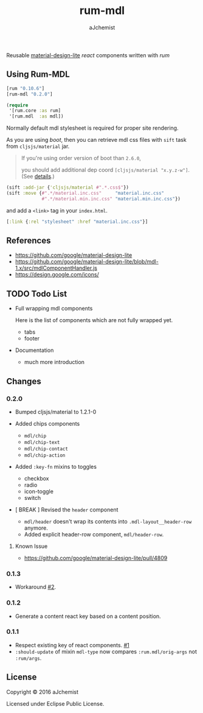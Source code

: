 #+STARTUP: content
#+TITLE: rum-mdl
#+AUTHOR: aJchemist
#+DESCRIPTION: Reusable material-design-lite react components written with rum
#+UPDATE: Thu Jun 30 11:58:29 2016
#+LINK: rum   https://github.com/tonsky/rum
#+LINK: react https://facebook.github.io/react/
#+LINK: mdl   https://getmdl.io
#+LINK: boot  https://boot-clj.com

[[https://clojars.org/rum-mdl][https://img.shields.io/clojars/v/rum-mdl.svg]]

Reusable [[mdl][material-design-lite]] [[react]] components written with [[rum]]

** Using Rum-MDL

#+NAME: dependencies
#+begin_src clojure
  [rum "0.10.6"]
  [rum-mdl "0.2.0"]
#+end_src

#+NAME: require
#+begin_src clojure
  (require
   '[rum.core :as rum]
   '[rum.mdl  :as mdl])
#+end_src

Normally default mdl stylesheet is required for proper site rendering.

As you are using [[boot]], then you can retrieve mdl css files with =sift= task from =cljsjs/material= jar.
#+begin_quote
If you're using order version of boot than =2.6.0=,

you should add additional dep coord =[cljsjs/material "x.y.z-w"]=. (See [[https://github.com/boot-clj/boot/commit/4fde407d830fae5ab64448890c0bc54f1d3e3062][details]].)
#+end_quote

#+NAME: asset
#+begin_src clojure
  (sift :add-jar {'cljsjs/material #".*.css$"})
  (sift :move {#".*/material.inc.css"     "material.inc.css"
               #".*/material.min.inc.css" "material.min.inc.css"})
#+end_src

and add a =<link>= tag in your =index.html=.

#+begin_src clojure
  [:link {:rel "stylesheet" :href "material.inc.css"}]
#+end_src

** References

- https://github.com/google/material-design-lite
- https://github.com/google/material-design-lite/blob/mdl-1.x/src/mdlComponentHandler.js
- https://design.google.com/icons/

** TODO Todo List

- Full wrapping mdl components

  Here is the list of components which are not fully wrapped yet.

  - tabs
  - footer

- Documentation
  - much more introduction

** Changes

*** 0.2.0

- Bumped cljsjs/material to 1.2.1-0
- Added chips components

  - =mdl/chip=
  - =mdl/chip-text=
  - =mdl/chip-contact=
  - =mdl/chip-action=
- Added =:key-fn= mixins to toggles

  - checkbox
  - radio
  - icon-toggle
  - switch

- [ BREAK ] Revised the =header= component
  - =mdl/header= doesn't wrap its contents into =.mdl-layout__header-row= anymore.
  - Added explicit header-row component, =mdl/header-row=.

**** Known Issue

- https://github.com/google/material-design-lite/pull/4809

*** 0.1.3

- Workaround [[https://github.com/aJchemist/rum-mdl/issues/2][#2]].

*** 0.1.2

- Generate a content react key based on a content position.

*** 0.1.1

- Respect existing key of react components. [[https://github.com/aJchemist/rum-mdl/issues/1][#1]]
- =:should-update= of mixin =mdl-type= now compares =:rum.mdl/orig-args= not =:rum/args=.

** License

Copyright © 2016 aJchemist

Licensed under Eclipse Public License.
